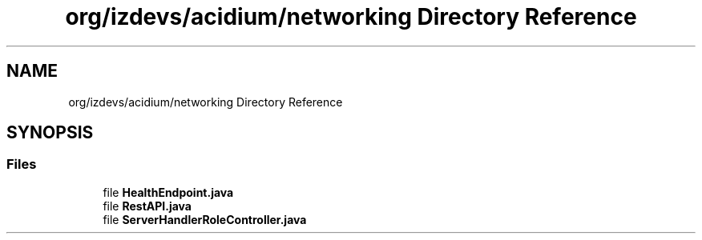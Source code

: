 .TH "org/izdevs/acidium/networking Directory Reference" 3 "Version Alpha-0.1" "Acidium" \" -*- nroff -*-
.ad l
.nh
.SH NAME
org/izdevs/acidium/networking Directory Reference
.SH SYNOPSIS
.br
.PP
.SS "Files"

.in +1c
.ti -1c
.RI "file \fBHealthEndpoint\&.java\fP"
.br
.ti -1c
.RI "file \fBRestAPI\&.java\fP"
.br
.ti -1c
.RI "file \fBServerHandlerRoleController\&.java\fP"
.br
.in -1c
